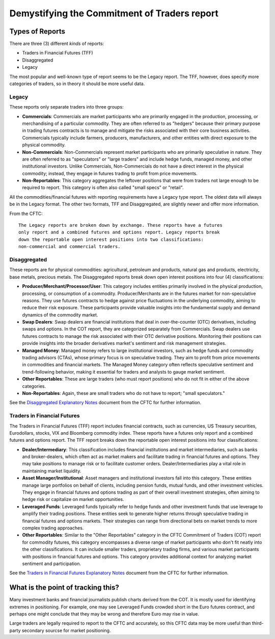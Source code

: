 ---------------------------------------------
Demystifying the Commitment of Traders report
---------------------------------------------

Types of Reports
~~~~~~~~~~~~~~~~

There are three (3) different *kinds* of reports:

- Traders in Financial Futures (TFF)
- Disaggregated
- Legacy

The most popular and well-known type of report seems to be the Legacy report. The TFF, however, does specify more categories of traders, so in theory it should be more useful data.

Legacy
------

These reports only separate traders into three groups:

* **Commercials**: Commercials are market participants who are primarily engaged in the production, processing, or merchandising of a particular commodity. They are often referred to as "hedgers" because their primary purpose in trading futures contracts is to manage and mitigate the risks associated with their core business activities. Commercials typically include farmers, producers, manufacturers, and other entities with direct exposure to the physical commodity.
* **Non-Commercials**: Non-Commercials represent market participants who are primarily speculative in nature. They are often referred to as "speculators" or "large traders" and include hedge funds, managed money, and other institutional investors. Unlike Commercials, Non-Commercials do not have a direct interest in the physical commodity; instead, they engage in futures trading to profit from price movements.
* **Non-Reportables**: This category aggregates the leftover positions that were from traders not large enough to be required to report. This category is often also called "small specs" or "retail".

All the commodities/financial futures with reporting requirements have a Legacy type report. The oldest data will always be in the Legacy format. The other two formats, TFF and Disaggregated, are slightly newer and offer more information.

From the CFTC::

    The Legacy reports are broken down by exchange. These reports have a futures
    only report and a combined futures and options report. Legacy reports break
    down the reportable open interest positions into two classifications:
    non-commercial and commercial traders.

Disaggregated
-------------

These reports are for physical commodities: agricultural, petroleum and products, natural gas and products, electricity, base metals, precious metals. The Disaggregated reports break down open interest positions into four (4) classifications:

* **Producer/Merchant/Processor/User**: This category includes entities primarily involved in the physical production, processing, or consumption of a commodity. Producer/Merchants are in the futures market for non-speculative reasons. They use futures contracts to hedge against price fluctuations in the underlying commodity, aiming to reduce their risk exposure. These participants provide valuable insights into the fundamental supply and demand dynamics of the commodity market.
* **Swap Dealers**: Swap dealers are financial institutions that deal in over-the-counter (OTC) derivatives, including swaps and options. In the COT report, they are categorized separately from Commercials. Swap dealers use futures contracts to manage the risk associated with their OTC derivative positions. Monitoring their positions can provide insights into the broader derivatives market's sentiment and risk management strategies.
* **Managed Money**: Managed money refers to large institutional investors, such as hedge funds and commodity trading advisors (CTAs), whose primary focus is on speculative trading. They aim to profit from price movements in commodities and financial markets. The Managed Money category often reflects speculative sentiment and trend-following behavior, making it essential for traders and analysts to gauge market sentiment.
* **Other Reportables**: These are large traders (who must report positions) who do not fit in either of the above categories.
* **Non-Reportables**: Again, these are small traders who do not have to report; "small speculators."

See the `Disaggregated Explanatory Notes <https://www.cftc.gov/idc/groups/public/@commitmentsoftraders/documents/file/disaggregatedcotexplanatorynot.pdf>`_ document from the CFTC for further information.

Traders in Financial Futures
----------------------------

The Traders in Financial Futures (TFF) report includes financial contracts, such as currencies, US Treasury securities, Eurodollars, stocks, VIX and Bloomberg commodity index. These reports have a futures only report and a combined futures and options report. The TFF report breaks down the reportable open interest positions into four classifications:

* **Dealer/Intermediary**: This classification includes financial institutions and market intermediaries, such as banks and broker-dealers, which often act as market makers and facilitate trading in financial futures and options. They may take positions to manage risk or to facilitate customer orders. Dealer/Intermediaries play a vital role in maintaining market liquidity.
* **Asset Manager/Institutional**: Asset managers and institutional investors fall into this category. These entities manage large portfolios on behalf of clients, including pension funds, mutual funds, and other investment vehicles. They engage in financial futures and options trading as part of their overall investment strategies, often aiming to hedge risk or capitalize on market opportunities.
* **Leveraged Funds**: Leveraged funds typically refer to hedge funds and other investment funds that use leverage to amplify their trading positions. These entities seek to generate higher returns through speculative trading in financial futures and options markets. Their strategies can range from directional bets on market trends to more complex trading approaches.
* **Other Reportables**: Similar to the "Other Reportables" category in the CFTC Commitment of Traders (COT) report for commodity futures, this category encompasses a diverse range of market participants who don't fit neatly into the other classifications. It can include smaller traders, proprietary trading firms, and various market participants with positions in financial futures and options. This category provides additional context for analyzing market sentiment and participation.

See the `Traders in Financial Futures Explanatory Notes <https://www.cftc.gov/idc/groups/public/@commitmentsoftraders/documents/file/tfmexplanatorynotes.pdf>`_ document from the CFTC for further information.

What is the point of tracking this?
~~~~~~~~~~~~~~~~~~~~~~~~~~~~~~~~~~~

Many investment banks and financial journalists publish charts derived from the COT. It is mostly used for identifying extremes in positioning. For example, one may see Leveraged Funds crowded short in the Euro futures contract, and perhaps one might conclude that they may be wrong and therefore Euro may rise in value.

Large traders are legally required to report to the CFTC and accurately, so this CFTC data may be more useful than third-party secondary sourcse for market positioning.